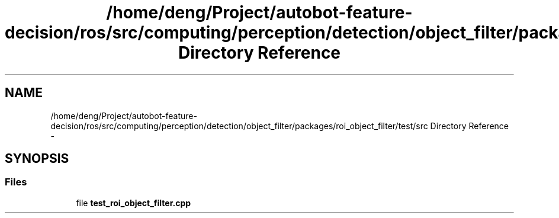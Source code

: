.TH "/home/deng/Project/autobot-feature-decision/ros/src/computing/perception/detection/object_filter/packages/roi_object_filter/test/src Directory Reference" 3 "Fri May 22 2020" "Autoware_Doxygen" \" -*- nroff -*-
.ad l
.nh
.SH NAME
/home/deng/Project/autobot-feature-decision/ros/src/computing/perception/detection/object_filter/packages/roi_object_filter/test/src Directory Reference \- 
.SH SYNOPSIS
.br
.PP
.SS "Files"

.in +1c
.ti -1c
.RI "file \fBtest_roi_object_filter\&.cpp\fP"
.br
.in -1c
